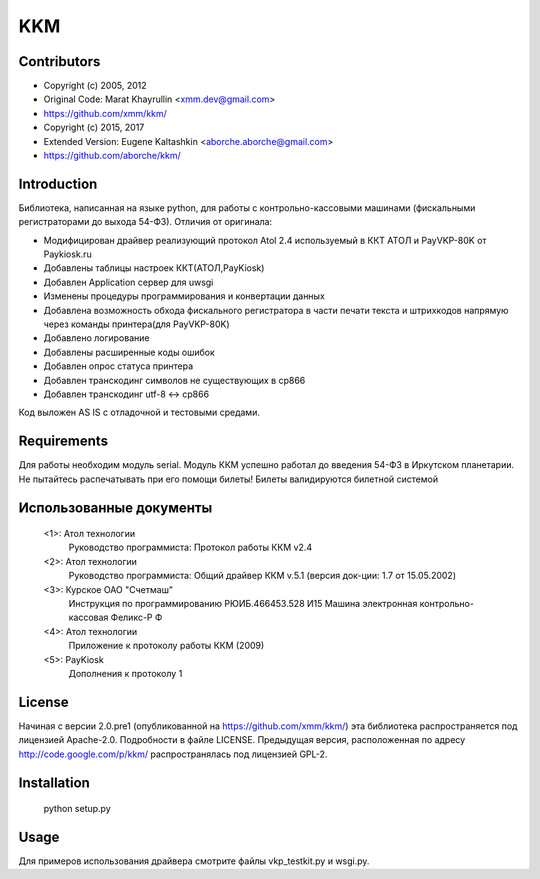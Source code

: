 ===
KKM
===

Contributors
------------
- Copyright (c) 2005, 2012
- Original Code: Marat Khayrullin <xmm.dev@gmail.com>
- https://github.com/xmm/kkm/

- Copyright (c) 2015, 2017
- Extended Version: Eugene Kaltashkin <aborche.aborche@gmail.com>
- https://github.com/aborche/kkm/


Introduction
------------
Библиотека, написанная на языке python, для работы с 
контрольно-кассовыми машинами (фискальными регистраторами до выхода 54-ФЗ).
Отличия от оригинала:

- Модифицирован драйвер реализующий протокол Atol 2.4 используемый в ККТ АТОЛ и PayVKP-80K от Paykiosk.ru
- Добавлены таблицы настроек ККТ(АТОЛ,PayKiosk)
- Добавлен Application сервер для uwsgi
- Изменены процедуры программирования и конвертации данных
- Добавлена возможность обхода фискального регистратора в части печати текста и штрихкодов напрямую через команды принтера(для PayVKP-80K)
- Добавлено логирование
- Добавлены расширенные коды ошибок
- Добавлен опрос статуса принтера
- Добавлен транскодинг символов не существующих в cp866
- Добавлен транскодинг utf-8 <-> cp866

Код выложен AS IS с отладочной и тестовыми средами.

Requirements
------------
Для работы необходим модуль serial.  
Модуль ККМ успешно работал до введения 54-ФЗ в Иркутском планетарии.
Не пытайтесь распечатывать при его помощи билеты! Билеты валидируются билетной системой

Использованные документы
------------------------
 <1>: Атол технологии
       Руководство программиста: Протокол работы ККМ v2.4
 <2>: Атол технологии
       Руководство программиста: Общий драйвер ККМ v.5.1
       (версия док-ции: 1.7 от 15.05.2002)
 <3>: Курское ОАО "Счетмаш"
       Инструкция по программированию РЮИБ.466453.528 И15
       Машина электронная контрольно-кассовая Феликс-Р Ф
 <4>: Атол технологии
       Приложение к протоколу работы ККМ (2009)
 <5>: PayKiosk
       Дополнения к протоколу 1

License
-------
Начиная с версии 2.0.pre1 (опубликованной на https://github.com/xmm/kkm/)
эта библиотека распространяется под лицензией Apache-2.0. Подробности в файле LICENSE. 
Предыдущая версия, расположенная по адресу http://code.google.com/p/kkm/ 
распространялась под лицензией GPL-2.

Installation
------------
     python setup.py

Usage
-----
Для примеров использования драйвера смотрите файлы vkp_testkit.py и wsgi.py.
